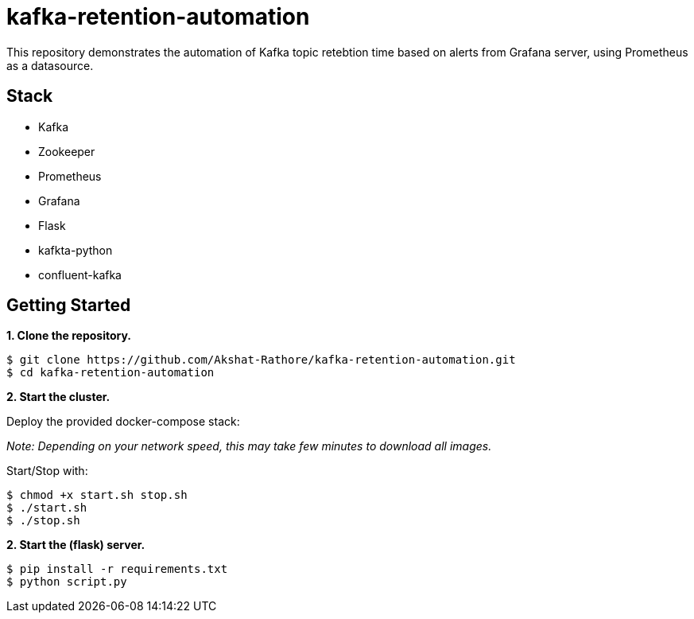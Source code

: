 # kafka-retention-automation

:toc:
:toc-placement!:

This repository demonstrates the automation of Kafka topic retebtion time based on alerts from Grafana server, using Prometheus as a datasource.

toc::[]

== Stack

* Kafka
* Zookeeper
* Prometheus
* Grafana
* Flask
* kafkta-python
* confluent-kafka


== Getting Started

**1. Clone the repository.**

[source,bash]
----
$ git clone https://github.com/Akshat-Rathore/kafka-retention-automation.git
$ cd kafka-retention-automation
----

**2. Start the cluster.**

Deploy the provided docker-compose stack:

_Note: Depending on your network speed, this may take few minutes to download all images._

Start/Stop with:

[source,bash]
----
$ chmod +x start.sh stop.sh
$ ./start.sh
$ ./stop.sh
----

**2. Start the (flask) server.**


[source,bash]
----
$ pip install -r requirements.txt
$ python script.py
----
